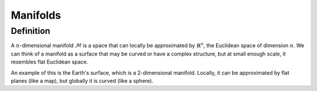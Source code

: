 Manifolds
=========

Definition
----------

A :math:`n`-dimensional manifold :math:`\mathcal{M}` is a space that can locally be approximated by :math:`\mathbb{R}^n`, the Euclidean space of dimension :math:`n`.
We can think of a manifold as a surface that may be curved or have a complex structure, but at small enough scale, it resembles flat Euclidean space.

An example of this is the Earth's surface, which is a 2-dimensional manifold. Locally, it can be approximated by flat planes (like a map), but globally it is curved (like a sphere).